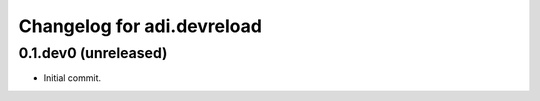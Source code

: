 Changelog for adi.devreload
==============


0.1.dev0 (unreleased)
---------------------

- Initial commit.
    
